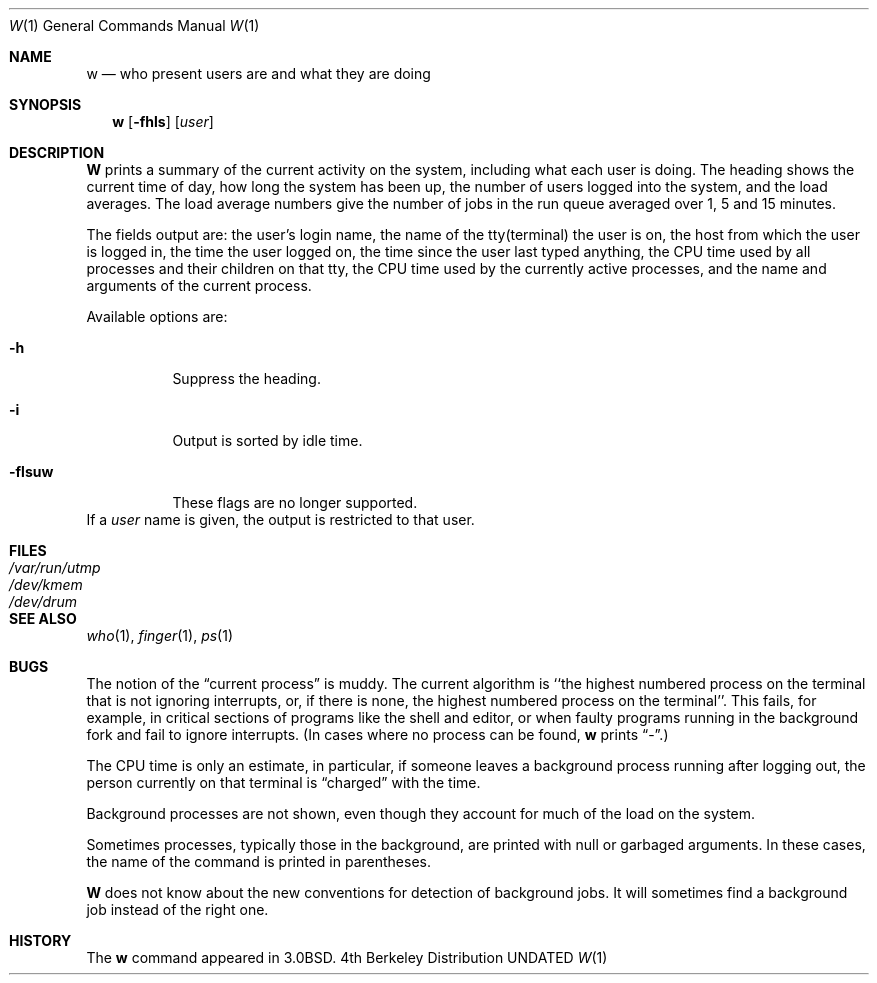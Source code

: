.\" Copyright (c) 1980, 1990, 1991 Regents of the University of California.
.\" All rights reserved.
.\"
.\" Redistribution and use in source and binary forms, with or without
.\" modification, are permitted provided that the following conditions
.\" are met:
.\" 1. Redistributions of source code must retain the above copyright
.\"    notice, this list of conditions and the following disclaimer.
.\" 2. Redistributions in binary form must reproduce the above copyright
.\"    notice, this list of conditions and the following disclaimer in the
.\"    documentation and/or other materials provided with the distribution.
.\" 3. All advertising materials mentioning features or use of this software
.\"    must display the following acknowledgement:
.\"	This product includes software developed by the University of
.\"	California, Berkeley and its contributors.
.\" 4. Neither the name of the University nor the names of its contributors
.\"    may be used to endorse or promote products derived from this software
.\"    without specific prior written permission.
.\"
.\" THIS SOFTWARE IS PROVIDED BY THE REGENTS AND CONTRIBUTORS ``AS IS'' AND
.\" ANY EXPRESS OR IMPLIED WARRANTIES, INCLUDING, BUT NOT LIMITED TO, THE
.\" IMPLIED WARRANTIES OF MERCHANTABILITY AND FITNESS FOR A PARTICULAR PURPOSE
.\" ARE DISCLAIMED.  IN NO EVENT SHALL THE REGENTS OR CONTRIBUTORS BE LIABLE
.\" FOR ANY DIRECT, INDIRECT, INCIDENTAL, SPECIAL, EXEMPLARY, OR CONSEQUENTIAL
.\" DAMAGES (INCLUDING, BUT NOT LIMITED TO, PROCUREMENT OF SUBSTITUTE GOODS
.\" OR SERVICES; LOSS OF USE, DATA, OR PROFITS; OR BUSINESS INTERRUPTION)
.\" HOWEVER CAUSED AND ON ANY THEORY OF LIABILITY, WHETHER IN CONTRACT, STRICT
.\" LIABILITY, OR TORT (INCLUDING NEGLIGENCE OR OTHERWISE) ARISING IN ANY WAY
.\" OUT OF THE USE OF THIS SOFTWARE, EVEN IF ADVISED OF THE POSSIBILITY OF
.\" SUCH DAMAGE.
.\"
.\"     @(#)w.1	6.7 (Berkeley) 04/23/91
.\"
.Dd 
.Dt W 1
.Os BSD 4
.Sh NAME
.Nm w
.Nd "who present users are and what they are doing"
.Sh SYNOPSIS
.Nm w
.Op Fl fhls
.Op Ar user
.Sh DESCRIPTION
.Nm W
prints a summary of the current activity on the system,
including what each user is doing.
The heading shows the current time of day,
how long the system has been up,
the number of users logged into the system,
and the load averages.
The load average numbers give the number of jobs in the run queue
averaged over 1, 5 and 15 minutes.
.Pp
The fields output are:
the user's login name,
the name of the tty(terminal) the user is on,
the host from which the user is logged in,
the time the user logged on,
the time since the user last typed anything,
the
.Tn CPU
time used by all processes and their children on that tty,
the
.Tn CPU
time used by the currently active processes, and
the name and arguments of the current process.
.Pp
Available options are:
.Bl -tag -width Ds
.It Fl h
Suppress the heading.
.It Fl i
Output is sorted by idle time.
.It Fl flsuw
These flags are no longer supported.
.El
If a
.Ar user
name is given, the output is restricted to that user.
.El
.Sh FILES
.Bl -tag -width /var/run/utmp -compact
.It Pa /var/run/utmp
.It Pa /dev/kmem
.It Pa /dev/drum
.El
.Sh SEE ALSO
.Xr who 1 ,
.Xr finger 1 ,
.Xr ps 1
.Sh BUGS
The notion of the
.Dq current process
is muddy.
The current algorithm is
``the highest numbered process on
the terminal that is not ignoring interrupts,
or, if there is none, the highest numbered process on the terminal''.
This fails, for example, in critical sections of programs
like the shell and editor,
or when faulty programs running in the background
fork and fail to ignore interrupts.
(In cases where no process can be found,
.Nm w
prints
.Dq \- . )
.Pp
The
.Tn CPU
time is only an estimate, in particular, if someone leaves a
background process running after logging out, the person currently
on that terminal is
.Dq charged
with the time.
.Pp
Background processes are not shown, even though they account for
much of the load on the system.
.Pp
Sometimes processes, typically those in the background, are
printed with null or garbaged arguments.
In these cases, the name of the command is printed in parentheses.
.Pp
.Nm W
does not know about the new conventions for detection of background jobs.
It will sometimes find a background job instead of the right one.
.Sh HISTORY
The
.Nm
command appeared in
.Bx 3.0 .
